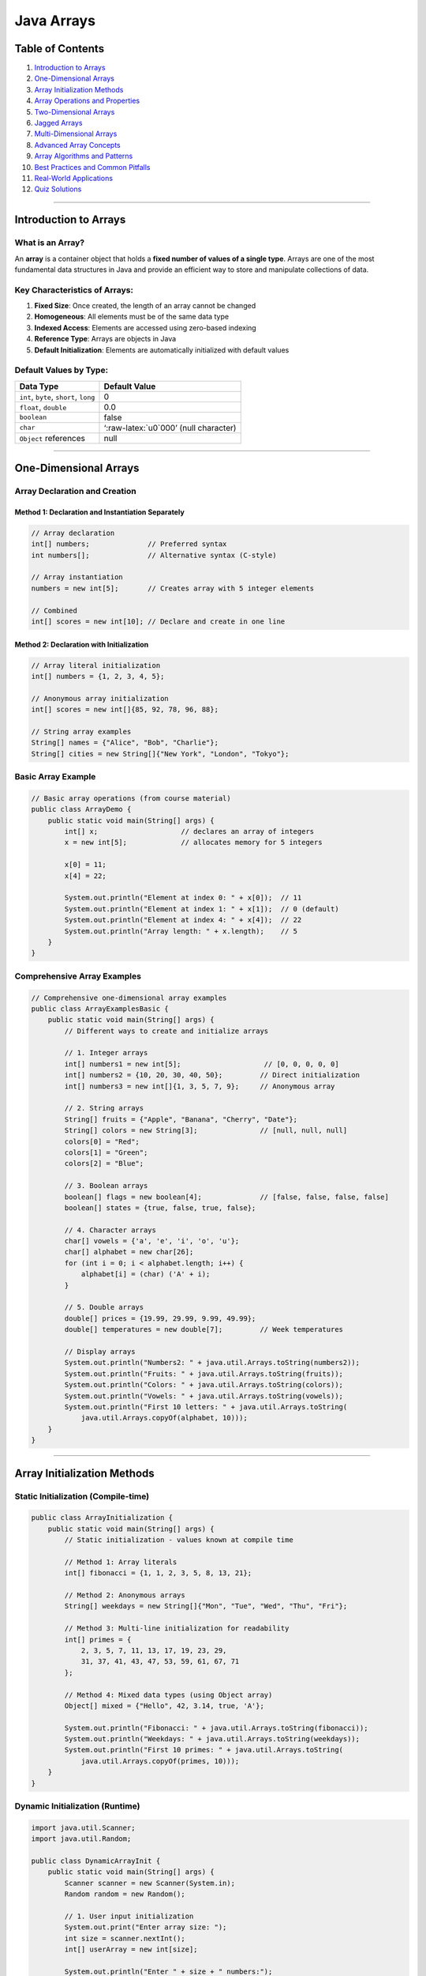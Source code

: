 Java Arrays
===========

Table of Contents
-----------------

1.  `Introduction to Arrays <#introduction-to-arrays>`__
2.  `One-Dimensional Arrays <#one-dimensional-arrays>`__
3.  `Array Initialization Methods <#array-initialization-methods>`__
4.  `Array Operations and
    Properties <#array-operations-and-properties>`__
5.  `Two-Dimensional Arrays <#two-dimensional-arrays>`__
6.  `Jagged Arrays <#jagged-arrays>`__
7.  `Multi-Dimensional Arrays <#multi-dimensional-arrays>`__
8.  `Advanced Array Concepts <#advanced-array-concepts>`__
9.  `Array Algorithms and Patterns <#array-algorithms-and-patterns>`__
10. `Best Practices and Common
    Pitfalls <#best-practices-and-common-pitfalls>`__
11. `Real-World Applications <#real-world-applications>`__
12. `Quiz Solutions <#quiz-solutions>`__

--------------

Introduction to Arrays
----------------------

What is an Array?
~~~~~~~~~~~~~~~~~

An **array** is a container object that holds a **fixed number of values
of a single type**. Arrays are one of the most fundamental data
structures in Java and provide an efficient way to store and manipulate
collections of data.

Key Characteristics of Arrays:
~~~~~~~~~~~~~~~~~~~~~~~~~~~~~~

1. **Fixed Size**: Once created, the length of an array cannot be
   changed
2. **Homogeneous**: All elements must be of the same data type
3. **Indexed Access**: Elements are accessed using zero-based indexing
4. **Reference Type**: Arrays are objects in Java
5. **Default Initialization**: Elements are automatically initialized
   with default values

Default Values by Type:
~~~~~~~~~~~~~~~~~~~~~~~

+----------------------------------+----------------------------------+
| Data Type                        | Default Value                    |
+==================================+==================================+
| ``int``, ``byte``, ``short``,    | 0                                |
| ``long``                         |                                  |
+----------------------------------+----------------------------------+
| ``float``, ``double``            | 0.0                              |
+----------------------------------+----------------------------------+
| ``boolean``                      | false                            |
+----------------------------------+----------------------------------+
| ``char``                         | ‘:raw-latex:`\u0`000’ (null      |
|                                  | character)                       |
+----------------------------------+----------------------------------+
| ``Object`` references            | null                             |
+----------------------------------+----------------------------------+

--------------

One-Dimensional Arrays
----------------------

Array Declaration and Creation
~~~~~~~~~~~~~~~~~~~~~~~~~~~~~~

Method 1: Declaration and Instantiation Separately
^^^^^^^^^^^^^^^^^^^^^^^^^^^^^^^^^^^^^^^^^^^^^^^^^^

.. code:: java

   // Array declaration
   int[] numbers;              // Preferred syntax
   int numbers[];              // Alternative syntax (C-style)

   // Array instantiation
   numbers = new int[5];       // Creates array with 5 integer elements

   // Combined
   int[] scores = new int[10]; // Declare and create in one line

Method 2: Declaration with Initialization
^^^^^^^^^^^^^^^^^^^^^^^^^^^^^^^^^^^^^^^^^

.. code:: java

   // Array literal initialization
   int[] numbers = {1, 2, 3, 4, 5};

   // Anonymous array initialization
   int[] scores = new int[]{85, 92, 78, 96, 88};

   // String array examples
   String[] names = {"Alice", "Bob", "Charlie"};
   String[] cities = new String[]{"New York", "London", "Tokyo"};

Basic Array Example
~~~~~~~~~~~~~~~~~~~

.. code:: java

   // Basic array operations (from course material)
   public class ArrayDemo {
       public static void main(String[] args) {
           int[] x;                    // declares an array of integers
           x = new int[5];             // allocates memory for 5 integers
           
           x[0] = 11;
           x[4] = 22;
           
           System.out.println("Element at index 0: " + x[0]);  // 11
           System.out.println("Element at index 1: " + x[1]);  // 0 (default)
           System.out.println("Element at index 4: " + x[4]);  // 22
           System.out.println("Array length: " + x.length);    // 5
       }
   }

Comprehensive Array Examples
~~~~~~~~~~~~~~~~~~~~~~~~~~~~

.. code:: java

   // Comprehensive one-dimensional array examples
   public class ArrayExamplesBasic {
       public static void main(String[] args) {
           // Different ways to create and initialize arrays
           
           // 1. Integer arrays
           int[] numbers1 = new int[5];                    // [0, 0, 0, 0, 0]
           int[] numbers2 = {10, 20, 30, 40, 50};         // Direct initialization
           int[] numbers3 = new int[]{1, 3, 5, 7, 9};     // Anonymous array
           
           // 2. String arrays
           String[] fruits = {"Apple", "Banana", "Cherry", "Date"};
           String[] colors = new String[3];               // [null, null, null]
           colors[0] = "Red";
           colors[1] = "Green";
           colors[2] = "Blue";
           
           // 3. Boolean arrays
           boolean[] flags = new boolean[4];              // [false, false, false, false]
           boolean[] states = {true, false, true, false};
           
           // 4. Character arrays
           char[] vowels = {'a', 'e', 'i', 'o', 'u'};
           char[] alphabet = new char[26];
           for (int i = 0; i < alphabet.length; i++) {
               alphabet[i] = (char) ('A' + i);
           }
           
           // 5. Double arrays
           double[] prices = {19.99, 29.99, 9.99, 49.99};
           double[] temperatures = new double[7];         // Week temperatures
           
           // Display arrays
           System.out.println("Numbers2: " + java.util.Arrays.toString(numbers2));
           System.out.println("Fruits: " + java.util.Arrays.toString(fruits));
           System.out.println("Colors: " + java.util.Arrays.toString(colors));
           System.out.println("Vowels: " + java.util.Arrays.toString(vowels));
           System.out.println("First 10 letters: " + java.util.Arrays.toString(
               java.util.Arrays.copyOf(alphabet, 10)));
       }
   }

--------------

Array Initialization Methods
----------------------------

Static Initialization (Compile-time)
~~~~~~~~~~~~~~~~~~~~~~~~~~~~~~~~~~~~

.. code:: java

   public class ArrayInitialization {
       public static void main(String[] args) {
           // Static initialization - values known at compile time
           
           // Method 1: Array literals
           int[] fibonacci = {1, 1, 2, 3, 5, 8, 13, 21};
           
           // Method 2: Anonymous arrays
           String[] weekdays = new String[]{"Mon", "Tue", "Wed", "Thu", "Fri"};
           
           // Method 3: Multi-line initialization for readability
           int[] primes = {
               2, 3, 5, 7, 11, 13, 17, 19, 23, 29,
               31, 37, 41, 43, 47, 53, 59, 61, 67, 71
           };
           
           // Method 4: Mixed data types (using Object array)
           Object[] mixed = {"Hello", 42, 3.14, true, 'A'};
           
           System.out.println("Fibonacci: " + java.util.Arrays.toString(fibonacci));
           System.out.println("Weekdays: " + java.util.Arrays.toString(weekdays));
           System.out.println("First 10 primes: " + java.util.Arrays.toString(
               java.util.Arrays.copyOf(primes, 10)));
       }
   }

Dynamic Initialization (Runtime)
~~~~~~~~~~~~~~~~~~~~~~~~~~~~~~~~

.. code:: java

   import java.util.Scanner;
   import java.util.Random;

   public class DynamicArrayInit {
       public static void main(String[] args) {
           Scanner scanner = new Scanner(System.in);
           Random random = new Random();
           
           // 1. User input initialization
           System.out.print("Enter array size: ");
           int size = scanner.nextInt();
           int[] userArray = new int[size];
           
           System.out.println("Enter " + size + " numbers:");
           for (int i = 0; i < userArray.length; i++) {
               System.out.print("Element " + i + ": ");
               userArray[i] = scanner.nextInt();
           }
           
           // 2. Random initialization
           int[] randomArray = new int[10];
           for (int i = 0; i < randomArray.length; i++) {
               randomArray[i] = random.nextInt(100) + 1; // 1-100
           }
           
           // 3. Mathematical sequence initialization
           int[] squares = new int[10];
           for (int i = 0; i < squares.length; i++) {
               squares[i] = (i + 1) * (i + 1); // 1, 4, 9, 16, ...
           }
           
           // 4. Pattern-based initialization
           String[] pattern = new String[5];
           for (int i = 0; i < pattern.length; i++) {
               pattern[i] = "*".repeat(i + 1);
           }
           
           // Display results
           System.out.println("User array: " + java.util.Arrays.toString(userArray));
           System.out.println("Random array: " + java.util.Arrays.toString(randomArray));
           System.out.println("Squares: " + java.util.Arrays.toString(squares));
           System.out.println("Pattern: " + java.util.Arrays.toString(pattern));
           
           scanner.close();
       }
   }

--------------

Array Operations and Properties
-------------------------------

Array Length and Bounds
~~~~~~~~~~~~~~~~~~~~~~~

.. code:: java

   public class ArrayBounds {
       public static void main(String[] args) {
           int[] numbers = {10, 20, 30, 40, 50};
           
           // Array length property (from course material)
           System.out.println("Array length: " + numbers.length);
           
           // Valid array access (0 to length-1)
           System.out.println("First element: " + numbers[0]);           // Index 0
           System.out.println("Last element: " + numbers[numbers.length - 1]); // Index 4
           
           // Array bounds checking
           try {
               System.out.println("Invalid access: " + numbers[5]); // ArrayIndexOutOfBoundsException
           } catch (ArrayIndexOutOfBoundsException e) {
               System.out.println("Error: " + e.getMessage());
           }
           
           // Safe array access
           int index = 10;
           if (index >= 0 && index < numbers.length) {
               System.out.println("Element at index " + index + ": " + numbers[index]);
           } else {
               System.out.println("Index " + index + " is out of bounds");
           }
       }
   }

Array Resizing and Reference Reassignment
~~~~~~~~~~~~~~~~~~~~~~~~~~~~~~~~~~~~~~~~~

.. code:: java

   // Array resizing demonstration (from course material)
   public class ArrayResizing {
       public static void main(String[] args) {
           // Original array
           int[] x = new int[5];
           for (int i = 0; i < x.length; i++) {
               x[i] = i * 10;
           }
           System.out.println("Original array: " + java.util.Arrays.toString(x));
           
           // Can't resize array, but can reassign reference (from course material)
           x = new int[10];  // New array, old one eligible for garbage collection
           
           // Initialize new array
           for (int i = 0; i < x.length; i++) {
               x[i] = i * 5;
           }
           System.out.println("New array: " + java.util.Arrays.toString(x));
           
           // Manual "resizing" by copying elements
           int[] originalArray = {1, 2, 3, 4, 5};
           int[] largerArray = new int[10];
           
           // Copy elements from original to larger array
           for (int i = 0; i < originalArray.length; i++) {
               largerArray[i] = originalArray[i];
           }
           
           System.out.println("Original: " + java.util.Arrays.toString(originalArray));
           System.out.println("Resized: " + java.util.Arrays.toString(largerArray));
           
           // Using System.arraycopy() for better performance
           int[] source = {10, 20, 30, 40, 50};
           int[] destination = new int[8];
           System.arraycopy(source, 0, destination, 0, source.length);
           
           System.out.println("System.arraycopy result: " + java.util.Arrays.toString(destination));
           
           // Using Arrays.copyOf() method
           int[] copied = java.util.Arrays.copyOf(source, 8);
           System.out.println("Arrays.copyOf result: " + java.util.Arrays.toString(copied));
       }
   }

Array Traversal Methods
~~~~~~~~~~~~~~~~~~~~~~~

.. code:: java

   // Different ways to traverse arrays
   public class ArrayTraversal {
       public static void main(String[] args) {
           int[] numbers = {15, 23, 8, 42, 7, 19, 34};
           
           System.out.println("=== Array Traversal Methods ===");
           
           // 1. Traditional for loop
           System.out.println("1. Traditional for loop:");
           for (int i = 0; i < numbers.length; i++) {
               System.out.print(numbers[i] + " ");
           }
           System.out.println();
           
           // 2. Enhanced for loop (for-each)
           System.out.println("2. Enhanced for loop:");
           for (int number : numbers) {
               System.out.print(number + " ");
           }
           System.out.println();
           
           // 3. While loop
           System.out.println("3. While loop:");
           int i = 0;
           while (i < numbers.length) {
               System.out.print(numbers[i] + " ");
               i++;
           }
           System.out.println();
           
           // 4. Reverse traversal
           System.out.println("4. Reverse traversal:");
           for (int j = numbers.length - 1; j >= 0; j--) {
               System.out.print(numbers[j] + " ");
           }
           System.out.println();
           
           // 5. Traversal with index and value
           System.out.println("5. Index and value:");
           for (int k = 0; k < numbers.length; k++) {
               System.out.println("Index " + k + ": " + numbers[k]);
           }
       }
   }

--------------

Two-Dimensional Arrays
----------------------

Basic Two-Dimensional Arrays
~~~~~~~~~~~~~~~~~~~~~~~~~~~~

.. code:: java

   // Two-dimensional arrays (from course material)
   public class TwoDimensionalArrays {
       public static void main(String[] args) {
           // Different ways to create 2D arrays
           
           // 1. Standard rectangular array
           int[][] matrix1 = new int[3][3];
           
           // 2. Array literal initialization (from course material)
           int[][] matrix2 = { {1,2,3}, {4,5,6}, {7,8,9} };
           
           // 3. Anonymous array initialization (from course material)
           int[][] matrix3 = new int[][] { {1,2,3}, {4,5,6}, {7,8,9} };
           
           // Fill matrix1 with values
           int value = 1;
           for (int i = 0; i < matrix1.length; i++) {
               for (int j = 0; j < matrix1[i].length; j++) {
                   matrix1[i][j] = value++;
               }
           }
           
           // Display matrices
           System.out.println("Matrix 1 (3x3):");
           displayMatrix(matrix1);
           
           System.out.println("\nMatrix 2 (initialized with values):");
           displayMatrix(matrix2);
           
           System.out.println("\nMatrix 3 (anonymous array):");
           displayMatrix(matrix3);
       }
       
       // Helper method to display 2D array
       public static void displayMatrix(int[][] matrix) {
           for (int i = 0; i < matrix.length; i++) {
               for (int j = 0; j < matrix[i].length; j++) {
                   System.out.print(matrix[i][j] + " ");
               }
               System.out.println();
           }
       }
   }

Advanced Two-Dimensional Array Operations
~~~~~~~~~~~~~~~~~~~~~~~~~~~~~~~~~~~~~~~~~

.. code:: java

   // Advanced 2D array operations
   public class Advanced2DArrays {
       public static void main(String[] args) {
           // Create and populate a 2D array
           int[][] matrix = {
               {1, 2, 3, 4},
               {5, 6, 7, 8},
               {9, 10, 11, 12}
           };
           
           System.out.println("Original Matrix:");
           displayMatrix(matrix);
           
           // Matrix operations
           System.out.println("\n=== Matrix Analysis ===");
           
           // 1. Sum of all elements
           int totalSum = 0;
           for (int[] row : matrix) {
               for (int element : row) {
                   totalSum += element;
               }
           }
           System.out.println("Sum of all elements: " + totalSum);
           
           // 2. Row sums
           System.out.println("Row sums:");
           for (int i = 0; i < matrix.length; i++) {
               int rowSum = 0;
               for (int j = 0; j < matrix[i].length; j++) {
                   rowSum += matrix[i][j];
               }
               System.out.println("Row " + i + ": " + rowSum);
           }
           
           // 3. Column sums
           System.out.println("Column sums:");
           for (int j = 0; j < matrix[0].length; j++) {
               int colSum = 0;
               for (int i = 0; i < matrix.length; i++) {
                   colSum += matrix[i][j];
               }
               System.out.println("Column " + j + ": " + colSum);
           }
           
           // 4. Find maximum element
           int max = matrix[0][0];
           int maxRow = 0, maxCol = 0;
           for (int i = 0; i < matrix.length; i++) {
               for (int j = 0; j < matrix[i].length; j++) {
                   if (matrix[i][j] > max) {
                       max = matrix[i][j];
                       maxRow = i;
                       maxCol = j;
                   }
               }
           }
           System.out.println("Maximum element: " + max + " at position (" + maxRow + ", " + maxCol + ")");
           
           // 5. Transpose matrix
           int[][] transpose = new int[matrix[0].length][matrix.length];
           for (int i = 0; i < matrix.length; i++) {
               for (int j = 0; j < matrix[i].length; j++) {
                   transpose[j][i] = matrix[i][j];
               }
           }
           System.out.println("\nTranspose Matrix:");
           displayMatrix(transpose);
       }
       
       public static void displayMatrix(int[][] matrix) {
           for (int[] row : matrix) {
               for (int element : row) {
                   System.out.printf("%3d ", element);
               }
               System.out.println();
           }
       }
   }

--------------

Jagged Arrays
-------------

Understanding Jagged Arrays
~~~~~~~~~~~~~~~~~~~~~~~~~~~

.. code:: java

   // Jagged arrays (from course material)
   public class JaggedArrays {
       public static void main(String[] args) {
           // Example from course material
           int[][] x = new int[3][];   // initialize number of rows only
           x[0] = new int[3];          // define number of columns in each row
           x[1] = new int[2];
           x[2] = new int[5];
           
           // Fill with values (from course material)
           for (int i = 0; i < x.length; i++) {
               for (int j = 0; j < x[i].length; j++) {
                   x[i][j] = i;
               }
           }
           
           // Display jagged array
           System.out.println("Jagged Array (from course):");
           for (int i = 0; i < x.length; i++) {
               for (int j = 0; j < x[i].length; j++) {
                   System.out.print(x[i][j]);
               }
               System.out.println();
           }
           
           // Alternative initialization methods (from course material)
           System.out.println("\nAlternative Jagged Array Initialization:");
           
           // Example 2 from course material
           int[][] y = new int[3][];
           y[0] = new int[]{0, 1, 2, 3};
           y[1] = new int[]{0, 1, 2};
           y[2] = new int[]{0, 1, 2, 3, 4};
           
           displayJaggedArray(y);
       }
       
       public static void displayJaggedArray(int[][] array) {
           for (int i = 0; i < array.length; i++) {
               System.out.print("Row " + i + ": ");
               for (int j = 0; j < array[i].length; j++) {
                   System.out.print(array[i][j] + " ");
               }
               System.out.println();
           }
       }
   }

Advanced Jagged Array Applications
~~~~~~~~~~~~~~~~~~~~~~~~~~~~~~~~~~

.. code:: java

   // Real-world jagged array applications
   public class JaggedArrayApplications {
       public static void main(String[] args) {
           // 1. Student grades - different number of subjects per student
           String[] studentNames = {"Alice", "Bob", "Charlie", "Diana"};
           int[][] grades = {
               {85, 92, 78, 88, 95},           // Alice: 5 subjects
               {76, 81, 85},                   // Bob: 3 subjects
               {95, 98, 94, 96, 97, 89, 93},  // Charlie: 7 subjects
               {88, 82, 90, 87}               // Diana: 4 subjects
           };
           
           System.out.println("=== Student Grade Analysis ===");
           for (int i = 0; i < studentNames.length; i++) {
               System.out.print(studentNames[i] + "'s grades: ");
               int sum = 0;
               for (int grade : grades[i]) {
                   System.out.print(grade + " ");
                   sum += grade;
               }
               double average = (double) sum / grades[i].length;
               System.out.printf("| Average: %.2f\n", average);
           }
           
           // 2. Monthly sales data - different number of days per month
           String[] months = {"Jan", "Feb", "Mar", "Apr"};
           double[][] sales = {
               {1500.50, 2300.75, 1800.25, 2100.00},  // Jan: 4 weeks
               {1750.25, 2250.50, 1950.75},           // Feb: 3 weeks
               {2100.00, 2400.25, 1850.50, 2300.75, 2050.25}, // Mar: 5 weeks
               {1900.50, 2150.25}                     // Apr: 2 weeks (partial)
           };
           
           System.out.println("\n=== Monthly Sales Analysis ===");
           for (int i = 0; i < months.length; i++) {
               System.out.print(months[i] + " sales: ");
               double monthlyTotal = 0;
               for (double sale : sales[i]) {
                   System.out.printf("$%.2f ", sale);
                   monthlyTotal += sale;
               }
               System.out.printf("| Total: $%.2f\n", monthlyTotal);
           }
           
           // 3. Pascal's Triangle using jagged arrays
           System.out.println("\n=== Pascal's Triangle ===");
           int rows = 6;
           int[][] pascal = new int[rows][];
           
           for (int i = 0; i < rows; i++) {
               pascal[i] = new int[i + 1];
               pascal[i][0] = 1; // First element is always 1
               pascal[i][i] = 1; // Last element is always 1
               
               for (int j = 1; j < i; j++) {
                   pascal[i][j] = pascal[i-1][j-1] + pascal[i-1][j];
               }
           }
           
           // Display Pascal's triangle
           for (int i = 0; i < rows; i++) {
               // Add spaces for formatting
               for (int k = 0; k < rows - i - 1; k++) {
                   System.out.print(" ");
               }
               for (int j = 0; j < pascal[i].length; j++) {
                   System.out.print(pascal[i][j] + " ");
               }
               System.out.println();
           }
       }
   }

--------------

Multi-Dimensional Arrays
------------------------

Three-Dimensional Arrays and Beyond
~~~~~~~~~~~~~~~~~~~~~~~~~~~~~~~~~~~

.. code:: java

   // Multi-dimensional arrays
   public class MultiDimensionalArrays {
       public static void main(String[] args) {
           // 3D Array: [depth][rows][columns]
           // Think of it as a cube or multiple 2D arrays stacked
           
           // Example: RGB color values for a 3x3 image (R, G, B channels)
           int[][][] image = new int[3][3][3]; // 3x3 pixels, 3 color channels
           
           // Initialize with sample color values
           for (int row = 0; row < 3; row++) {
               for (int col = 0; col < 3; col++) {
                   image[row][col][0] = (row + col) * 50;     // Red channel
                   image[row][col][1] = (row * col) * 30;     // Green channel
                   image[row][col][2] = (row + col * 2) * 20; // Blue channel
               }
           }
           
           System.out.println("=== 3D Array: RGB Image Data ===");
           for (int row = 0; row < 3; row++) {
               for (int col = 0; col < 3; col++) {
                   System.out.printf("Pixel[%d][%d]: R=%d, G=%d, B=%d\n", 
                       row, col, image[row][col][0], image[row][col][1], image[row][col][2]);
               }
           }
           
           // Another example: 3D coordinate system
           double[][][] coordinates = {
               {{1.0, 2.0, 3.0}, {4.0, 5.0, 6.0}},   // Layer 0
               {{7.0, 8.0, 9.0}, {10.0, 11.0, 12.0}} // Layer 1
           };
           
           System.out.println("\n=== 3D Coordinates ===");
           for (int layer = 0; layer < coordinates.length; layer++) {
               System.out.println("Layer " + layer + ":");
               for (int row = 0; row < coordinates[layer].length; row++) {
                   for (int col = 0; col < coordinates[layer][row].length; col++) {
                       System.out.printf("  [%d][%d][%d] = %.1f\n", 
                           layer, row, col, coordinates[layer][row][col]);
                   }
               }
           }
           
           // 4D Array example: Time-series data with multiple metrics
           // [time_period][location][metric_type][value]
           int[][][][] timeSeries = new int[2][3][2][1]; // 2 periods, 3 locations, 2 metrics
           
           // Fill with sample data
           for (int time = 0; time < 2; time++) {
               for (int location = 0; location < 3; location++) {
                   for (int metric = 0; metric < 2; metric++) {
                       timeSeries[time][location][metric][0] = 
                           (time + 1) * (location + 1) * (metric + 1) * 10;
                   }
               }
           }
           
           System.out.println("\n=== 4D Array: Time Series Data ===");
           String[] locations = {"NYC", "LA", "Chicago"};
           String[] metrics = {"Temperature", "Humidity"};
           
           for (int time = 0; time < 2; time++) {
               System.out.println("Time Period " + (time + 1) + ":");
               for (int location = 0; location < 3; location++) {
                   for (int metric = 0; metric < 2; metric++) {
                       System.out.printf("  %s - %s: %d\n", 
                           locations[location], metrics[metric], 
                           timeSeries[time][location][metric][0]);
                   }
               }
           }
       }
   }

--------------

Advanced Array Concepts
-----------------------

Array Copying Techniques
~~~~~~~~~~~~~~~~~~~~~~~~

.. code:: java

   import java.util.Arrays;

   public class ArrayCopying {
       public static void main(String[] args) {
           int[] original = {1, 2, 3, 4, 5, 6, 7, 8, 9, 10};
           
           System.out.println("Original array: " + Arrays.toString(original));
           
           // 1. Manual copying with loop
           int[] copy1 = new int[original.length];
           for (int i = 0; i < original.length; i++) {
               copy1[i] = original[i];
           }
           System.out.println("Manual copy: " + Arrays.toString(copy1));
           
           // 2. System.arraycopy() - most efficient
           int[] copy2 = new int[original.length];
           System.arraycopy(original, 0, copy2, 0, original.length);
           System.out.println("System.arraycopy: " + Arrays.toString(copy2));
           
           // 3. Arrays.copyOf() - creates new array
           int[] copy3 = Arrays.copyOf(original, original.length);
           System.out.println("Arrays.copyOf: " + Arrays.toString(copy3));
           
           // 4. Arrays.copyOfRange() - copy portion
           int[] copy4 = Arrays.copyOfRange(original, 2, 8); // indices 2-7
           System.out.println("Arrays.copyOfRange(2,8): " + Arrays.toString(copy4));
           
           // 5. Clone method
           int[] copy5 = original.clone();
           System.out.println("Clone method: " + Arrays.toString(copy5));
           
           // Demonstrate shallow vs deep copy with 2D arrays
           int[][] matrix2D = {{1, 2, 3}, {4, 5, 6}, {7, 8, 9}};
           
           // Shallow copy - only copies references
           int[][] shallowCopy = matrix2D.clone();
           shallowCopy[0][0] = 999; // This modifies the original too!
           
           System.out.println("\n=== Shallow vs Deep Copy Demo ===");
           System.out.println("Original after shallow copy modification:");
           for (int[] row : matrix2D) {
               System.out.println(Arrays.toString(row));
           }
           
           // Deep copy - copies all elements
           int[][] deepCopy = new int[matrix2D.length][];
           for (int i = 0; i < matrix2D.length; i++) {
               deepCopy[i] = matrix2D[i].clone(); // Clone each row
           }
           deepCopy[0][1] = 888; // This doesn't affect the original
           
           System.out.println("Original after deep copy modification:");
           for (int[] row : matrix2D) {
               System.out.println(Arrays.toString(row));
           }
           System.out.println("Deep copy:");
           for (int[] row : deepCopy) {
               System.out.println(Arrays.toString(row));
           }
       }
   }

Array Utility Methods
~~~~~~~~~~~~~~~~~~~~~

.. code:: java

   import java.util.Arrays;
   import java.util.Collections;

   public class ArrayUtilities {
       public static void main(String[] args) {
           // Sample arrays for demonstration
           int[] numbers = {64, 34, 25, 12, 22, 11, 90, 88, 76, 50, 42};
           String[] names = {"Alice", "Charlie", "Bob", "Diana", "Eve"};
           
           System.out.println("Original numbers: " + Arrays.toString(numbers));
           System.out.println("Original names: " + Arrays.toString(names));
           
           // 1. Sorting arrays
           int[] sortedNumbers = numbers.clone();
           Arrays.sort(sortedNumbers);
           System.out.println("Sorted numbers: " + Arrays.toString(sortedNumbers));
           
           String[] sortedNames = names.clone();
           Arrays.sort(sortedNames);
           System.out.println("Sorted names: " + Arrays.toString(sortedNames));
           
           // 2. Binary search (array must be sorted first)
           int searchValue = 42;
           int index = Arrays.binarySearch(sortedNumbers, searchValue);
           System.out.println("Index of " + searchValue + ": " + index);
           
           String searchName = "Charlie";
           int nameIndex = Arrays.binarySearch(sortedNames, searchName);
           System.out.println("Index of " + searchName + ": " + nameIndex);
           
           // 3. Filling arrays
           int[] filled = new int[10];
           Arrays.fill(filled, 7);
           System.out.println("Filled array: " + Arrays.toString(filled));
           
           // 4. Comparing arrays
           int[] array1 = {1, 2, 3, 4, 5};
           int[] array2 = {1, 2, 3, 4, 5};
           int[] array3 = {1, 2, 3, 4, 6};
           
           System.out.println("array1 equals array2: " + Arrays.equals(array1, array2));
           System.out.println("array1 equals array3: " + Arrays.equals(array1, array3));
           
           // 5. Converting arrays to lists and back
           Integer[] boxedNumbers = {1, 2, 3, 4, 5};
           java.util.List<Integer> numberList = Arrays.asList(boxedNumbers);
           System.out.println("Array to List: " + numberList);
           
           // Reverse using Collections
           Collections.reverse(numberList);
           System.out.println("Reversed list: " + numberList);
           
           // 6. Multi-dimensional array operations
           int[][] matrix = {{1, 2, 3}, {4, 5, 6}, {7, 8, 9}};
           System.out.println("2D array toString: " + Arrays.deepToString(matrix));
           
           int[][] matrixCopy = new int[matrix.length][];
           for (int i = 0; i < matrix.length; i++) {
               matrixCopy[i] = Arrays.copyOf(matrix[i], matrix[i].length);
           }
           System.out.println("Deep copy equals: " + Arrays.deepEquals(matrix, matrixCopy));
       }
   }

--------------

Array Algorithms and Patterns
-----------------------------

Searching Algorithms
~~~~~~~~~~~~~~~~~~~~

.. code:: java

   public class ArraySearching {
       public static void main(String[] args) {
           int[] numbers = {64, 34, 25, 12, 22, 11, 90, 88, 76, 50, 42};
           int target = 22;
           
           System.out.println("Array: " + java.util.Arrays.toString(numbers));
           System.out.println("Searching for: " + target);
           
           // 1. Linear Search
           int linearResult = linearSearch(numbers, target);
           System.out.println("Linear search result: " + linearResult);
           
           // 2. Binary Search (requires sorted array)
           java.util.Arrays.sort(numbers);
           System.out.println("Sorted array: " + java.util.Arrays.toString(numbers));
           int binaryResult = binarySearch(numbers, target);
           System.out.println("Binary search result: " + binaryResult);
           
           // 3. Find all occurrences
           int[] numbersWithDuplicates = {1, 3, 5, 3, 7, 3, 9, 3};
           java.util.List<Integer> indices = findAllOccurrences(numbersWithDuplicates, 3);
           System.out.println("All occurrences of 3: " + indices);
           
           // 4. Find min and max
           int[] minMax = findMinMax(numbers);
           System.out.println("Min: " + minMax[0] + ", Max: " + minMax[1]);
       }
       
       // Linear search implementation
       public static int linearSearch(int[] array, int target) {
           for (int i = 0; i < array.length; i++) {
               if (array[i] == target) {
                   return i;
               }
           }
           return -1; // Not found
       }
       
       // Binary search implementation
       public static int binarySearch(int[] array, int target) {
           int left = 0;
           int right = array.length - 1;
           
           while (left <= right) {
               int mid = left + (right - left) / 2;
               
               if (array[mid] == target) {
                   return mid;
               } else if (array[mid] < target) {
                   left = mid + 1;
               } else {
                   right = mid - 1;
               }
           }
           return -1; // Not found
       }
       
       // Find all occurrences of a value
       public static java.util.List<Integer> findAllOccurrences(int[] array, int target) {
           java.util.List<Integer> indices = new java.util.ArrayList<>();
           for (int i = 0; i < array.length; i++) {
               if (array[i] == target) {
                   indices.add(i);
               }
           }
           return indices;
       }
       
       // Find minimum and maximum values
       public static int[] findMinMax(int[] array) {
           if (array.length == 0) return new int[]{0, 0};
           
           int min = array[0];
           int max = array[0];
           
           for (int i = 1; i < array.length; i++) {
               if (array[i] < min) min = array[i];
               if (array[i] > max) max = array[i];
           }
           
           return new int[]{min, max};
       }
   }

Sorting Algorithms
~~~~~~~~~~~~~~~~~~

.. code:: java

   public class ArraySorting {
       public static void main(String[] args) {
           int[] original = {64, 34, 25, 12, 22, 11, 90, 88, 76, 50, 42};
           
           System.out.println("Original: " + java.util.Arrays.toString(original));
           
           // Test different sorting algorithms
           testBubbleSort(original.clone());
           testSelectionSort(original.clone());
           testInsertionSort(original.clone());
           testQuickSort(original.clone());
       }
       
       public static void testBubbleSort(int[] array) {
           bubbleSort(array);
           System.out.println("Bubble Sort: " + java.util.Arrays.toString(array));
       }
       
       public static void testSelectionSort(int[] array) {
           selectionSort(array);
           System.out.println("Selection Sort: " + java.util.Arrays.toString(array));
       }
       
       public static void testInsertionSort(int[] array) {
           insertionSort(array);
           System.out.println("Insertion Sort: " + java.util.Arrays.toString(array));
       }
       
       public static void testQuickSort(int[] array) {
           quickSort(array, 0, array.length - 1);
           System.out.println("Quick Sort: " + java.util.Arrays.toString(array));
       }
       
       // Bubble Sort - O(n²)
       public static void bubbleSort(int[] array) {
           int n = array.length;
           for (int i = 0; i < n - 1; i++) {
               boolean swapped = false;
               for (int j = 0; j < n - i - 1; j++) {
                   if (array[j] > array[j + 1]) {
                       // Swap elements
                       int temp = array[j];
                       array[j] = array[j + 1];
                       array[j + 1] = temp;
                       swapped = true;
                   }
               }
               if (!swapped) break; // Array is already sorted
           }
       }
       
       // Selection Sort - O(n²)
       public static void selectionSort(int[] array) {
           int n = array.length;
           for (int i = 0; i < n - 1; i++) {
               int minIndex = i;
               for (int j = i + 1; j < n; j++) {
                   if (array[j] < array[minIndex]) {
                       minIndex = j;
                   }
               }
               // Swap minimum element with first element
               int temp = array[minIndex];
               array[minIndex] = array[i];
               array[i] = temp;
           }
       }
       
       // Insertion Sort - O(n²) but efficient for small arrays
       public static void insertionSort(int[] array) {
           int n = array.length;
           for (int i = 1; i < n; i++) {
               int key = array[i];
               int j = i - 1;
               
               // Move elements greater than key one position ahead
               while (j >= 0 && array[j] > key) {
                   array[j + 1] = array[j];
                   j = j - 1;
               }
               array[j + 1] = key;
           }
       }
       
       // Quick Sort - O(n log n) average case
       public static void quickSort(int[] array, int low, int high) {
           if (low < high) {
               int pivotIndex = partition(array, low, high);
               quickSort(array, low, pivotIndex - 1);
               quickSort(array, pivotIndex + 1, high);
           }
       }
       
       private static int partition(int[] array, int low, int high) {
           int pivot = array[high];
           int i = (low - 1);
           
           for (int j = low; j < high; j++) {
               if (array[j] <= pivot) {
                   i++;
                   int temp = array[i];
                   array[i] = array[j];
                   array[j] = temp;
               }
           }
           
           int temp = array[i + 1];
           array[i + 1] = array[high];
           array[high] = temp;
           
           return i + 1;
       }
   }

Array Manipulation Patterns
~~~~~~~~~~~~~~~~~~~~~~~~~~~

.. code:: java

   public class ArrayPatterns {
       public static void main(String[] args) {
           // 1. Array rotation
           int[] array1 = {1, 2, 3, 4, 5, 6, 7};
           System.out.println("Original: " + java.util.Arrays.toString(array1));
           
           rotateLeft(array1, 3);
           System.out.println("Rotated left by 3: " + java.util.Arrays.toString(array1));
           
           // 2. Array reversal
           int[] array2 = {1, 2, 3, 4, 5, 6, 7, 8};
           System.out.println("Before reverse: " + java.util.Arrays.toString(array2));
           reverse(array2);
           System.out.println("After reverse: " + java.util.Arrays.toString(array2));
           
           // 3. Remove duplicates from sorted array
           int[] sortedWithDuplicates = {1, 1, 2, 2, 2, 3, 4, 4, 5, 5, 5, 5};
           int newLength = removeDuplicates(sortedWithDuplicates);
           System.out.println("Array after removing duplicates: " + 
               java.util.Arrays.toString(java.util.Arrays.copyOf(sortedWithDuplicates, newLength)));
           
           // 4. Merge two sorted arrays
           int[] arr1 = {1, 3, 5, 7, 9};
           int[] arr2 = {2, 4, 6, 8, 10, 12};
           int[] merged = mergeSortedArrays(arr1, arr2);
           System.out.println("Merged arrays: " + java.util.Arrays.toString(merged));
           
           // 5. Find subarray with maximum sum (Kadane's algorithm)
           int[] arrayWithNegatives = {-2, 1, -3, 4, -1, 2, 1, -5, 4};
           int maxSum = maxSubarraySum(arrayWithNegatives);
           System.out.println("Maximum subarray sum: " + maxSum);
       }
       
       // Rotate array to the left by k positions
       public static void rotateLeft(int[] array, int k) {
           int n = array.length;
           k = k % n; // Handle k > n
           
           // Create temporary array for first k elements
           int[] temp = new int[k];
           for (int i = 0; i < k; i++) {
               temp[i] = array[i];
           }
           
           // Shift remaining elements to the left
           for (int i = k; i < n; i++) {
               array[i - k] = array[i];
           }
           
           // Put back the first k elements at the end
           for (int i = 0; i < k; i++) {
               array[n - k + i] = temp[i];
           }
       }
       
       // Reverse array in place
       public static void reverse(int[] array) {
           int left = 0;
           int right = array.length - 1;
           
           while (left < right) {
               int temp = array[left];
               array[left] = array[right];
               array[right] = temp;
               left++;
               right--;
           }
       }
       
       // Remove duplicates from sorted array
       public static int removeDuplicates(int[] array) {
           if (array.length == 0) return 0;
           
           int writeIndex = 1;
           for (int readIndex = 1; readIndex < array.length; readIndex++) {
               if (array[readIndex] != array[readIndex - 1]) {
                   array[writeIndex] = array[readIndex];
                   writeIndex++;
               }
           }
           return writeIndex;
       }
       
       // Merge two sorted arrays
       public static int[] mergeSortedArrays(int[] arr1, int[] arr2) {
           int[] merged = new int[arr1.length + arr2.length];
           int i = 0, j = 0, k = 0;
           
           while (i < arr1.length && j < arr2.length) {
               if (arr1[i] <= arr2[j]) {
                   merged[k++] = arr1[i++];
               } else {
                   merged[k++] = arr2[j++];
               }
           }
           
           // Copy remaining elements
           while (i < arr1.length) {
               merged[k++] = arr1[i++];
           }
           while (j < arr2.length) {
               merged[k++] = arr2[j++];
           }
           
           return merged;
       }
       
       // Maximum subarray sum (Kadane's algorithm)
       public static int maxSubarraySum(int[] array) {
           int maxSoFar = array[0];
           int maxEndingHere = array[0];
           
           for (int i = 1; i < array.length; i++) {
               maxEndingHere = Math.max(array[i], maxEndingHere + array[i]);
               maxSoFar = Math.max(maxSoFar, maxEndingHere);
           }
           
           return maxSoFar;
       }
   }

--------------

Best Practices and Common Pitfalls
----------------------------------

Best Practices
~~~~~~~~~~~~~~

.. code:: java

   public class ArrayBestPractices {
       public static void main(String[] args) {
           // 1. Always check array bounds
           demonstrateBoundsChecking();
           
           // 2. Use enhanced for loops when possible
           demonstrateEnhancedForLoops();
           
           // 3. Prefer Arrays utility methods
           demonstrateArraysUtility();
           
           // 4. Handle null arrays gracefully
           demonstrateNullHandling();
           
           // 5. Use appropriate data types
           demonstrateDataTypeSelection();
       }
       
       public static void demonstrateBoundsChecking() {
           System.out.println("=== Bounds Checking ===");
           int[] array = {1, 2, 3, 4, 5};
           int index = 10;
           
           // Bad: No bounds checking
           // System.out.println(array[index]); // ArrayIndexOutOfBoundsException
           
           // Good: Always check bounds
           if (index >= 0 && index < array.length) {
               System.out.println("Element at index " + index + ": " + array[index]);
           } else {
               System.out.println("Index " + index + " is out of bounds for array of length " + array.length);
           }
       }
       
       public static void demonstrateEnhancedForLoops() {
           System.out.println("\n=== Enhanced For Loops ===");
           String[] names = {"Alice", "Bob", "Charlie"};
           
           // Good: Use enhanced for loop when you don't need index
           System.out.println("Names:");
           for (String name : names) {
               System.out.println("- " + name);
           }
           
           // Use traditional for loop when you need index
           System.out.println("Names with indices:");
           for (int i = 0; i < names.length; i++) {
               System.out.println(i + ": " + names[i]);
           }
       }
       
       public static void demonstrateArraysUtility() {
           System.out.println("\n=== Arrays Utility Methods ===");
           int[] numbers = {3, 1, 4, 1, 5, 9, 2, 6, 5, 3};
           
           // Use Arrays.toString() for debugging
           System.out.println("Original: " + java.util.Arrays.toString(numbers));
           
           // Use Arrays.sort() instead of implementing your own
           int[] sorted = numbers.clone();
           java.util.Arrays.sort(sorted);
           System.out.println("Sorted: " + java.util.Arrays.toString(sorted));
           
           // Use Arrays.binarySearch() for sorted arrays
           int index = java.util.Arrays.binarySearch(sorted, 5);
           System.out.println("Index of 5 in sorted array: " + index);
       }
       
       public static void demonstrateNullHandling() {
           System.out.println("\n=== Null Handling ===");
           
           // Always check for null before operations
           int[] nullArray = null;
           
           if (nullArray != null && nullArray.length > 0) {
               System.out.println("Array length: " + nullArray.length);
           } else {
               System.out.println("Array is null or empty");
           }
           
           // Safe array processing method
           printArraySafely(new int[]{1, 2, 3});
           printArraySafely(null);
           printArraySafely(new int[0]);
       }
       
       public static void printArraySafely(int[] array) {
           if (array == null) {
               System.out.println("Array is null");
           } else if (array.length == 0) {
               System.out.println("Array is empty");
           } else {
               System.out.println("Array: " + java.util.Arrays.toString(array));
           }
       }
       
       public static void demonstrateDataTypeSelection() {
           System.out.println("\n=== Data Type Selection ===");
           
           // Choose appropriate primitive types for efficiency
           byte[] smallNumbers = {1, 2, 3, 4, 5}; // For values -128 to 127
           int[] normalNumbers = {1000, 2000, 3000}; // For typical integers
           long[] largeNumbers = {1000000000L, 2000000000L}; // For large values
           
           // Use object arrays only when necessary
           Integer[] objectNumbers = {1, 2, 3, null, 5}; // When null values needed
           
           System.out.println("Memory usage comparison:");
           System.out.println("byte array (5 elements): ~5 bytes + overhead");
           System.out.println("int array (5 elements): ~20 bytes + overhead");
           System.out.println("Integer array (5 elements): ~20 bytes + object overhead per element");
       }
   }

Common Pitfalls and How to Avoid Them
~~~~~~~~~~~~~~~~~~~~~~~~~~~~~~~~~~~~~

.. code:: java

   public class ArrayPitfalls {
       public static void main(String[] args) {
           // 1. ArrayIndexOutOfBoundsException
           demonstrateIndexOutOfBounds();
           
           // 2. Null pointer exceptions
           demonstrateNullPointerIssues();
           
           // 3. Shallow vs deep copy problems
           demonstrateCopyIssues();
           
           // 4. Modifying array while iterating
           demonstrateModificationIssues();
           
           // 5. Off-by-one errors
           demonstrateOffByOneErrors();
       }
       
       public static void demonstrateIndexOutOfBounds() {
           System.out.println("=== Index Out of Bounds Issues ===");
           int[] array = {1, 2, 3, 4, 5};
           
           // Common mistake: using <= instead of <
           try {
               for (int i = 0; i <= array.length; i++) { // BUG: should be i < array.length
                   System.out.println(array[i]);
               }
           } catch (ArrayIndexOutOfBoundsException e) {
               System.out.println("Caught exception: " + e.getMessage());
           }
           
           // Correct approach
           System.out.println("Correct iteration:");
           for (int i = 0; i < array.length; i++) {
               System.out.print(array[i] + " ");
           }
           System.out.println();
       }
       
       public static void demonstrateNullPointerIssues() {
           System.out.println("\n=== Null Pointer Issues ===");
           
           // Jagged array with null rows
           int[][] jaggedArray = new int[3][];
           jaggedArray[0] = new int[]{1, 2, 3};
           // jaggedArray[1] is still null
           jaggedArray[2] = new int[]{7, 8, 9};
           
           // Dangerous: Not checking for null
           try {
               for (int i = 0; i < jaggedArray.length; i++) {
                   System.out.println("Row " + i + " length: " + jaggedArray[i].length); // NPE on row 1
               }
           } catch (NullPointerException e) {
               System.out.println("Caught NPE: Row 1 is null");
           }
           
           // Safe approach
           System.out.println("Safe iteration:");
           for (int i = 0; i < jaggedArray.length; i++) {
               if (jaggedArray[i] != null) {
                   System.out.println("Row " + i + " length: " + jaggedArray[i].length);
               } else {
                   System.out.println("Row " + i + " is null");
               }
           }
       }
       
       public static void demonstrateCopyIssues() {
           System.out.println("\n=== Copy Issues ===");
           
           // Shallow copy problem with 2D arrays
           int[][] original = {{1, 2, 3}, {4, 5, 6}};
           
           // Shallow copy - dangerous!
           int[][] shallowCopy = original.clone();
           shallowCopy[0][0] = 999; // Modifies original too!
           
           System.out.println("Original after shallow copy modification:");
           System.out.println(java.util.Arrays.deepToString(original));
           
           // Proper deep copy
           int[][] original2 = {{1, 2, 3}, {4, 5, 6}};
           int[][] deepCopy = new int[original2.length][];
           for (int i = 0; i < original2.length; i++) {
               deepCopy[i] = original2[i].clone();
           }
           deepCopy[0][0] = 777; // Safe - doesn't affect original
           
           System.out.println("Original2 after deep copy modification:");
           System.out.println(java.util.Arrays.deepToString(original2));
       }
       
       public static void demonstrateModificationIssues() {
           System.out.println("\n=== Modification During Iteration ===");
           
           // Problem: Modifying array size during iteration (with ArrayList)
           java.util.ArrayList<Integer> list = new java.util.ArrayList<>();
           list.add(1); list.add(2); list.add(3); list.add(4); list.add(5);
           
           // Dangerous: Modifying collection while iterating
           try {
               for (Integer num : list) {
                   if (num % 2 == 0) {
                       list.remove(num); // ConcurrentModificationException
                   }
               }
           } catch (java.util.ConcurrentModificationException e) {
               System.out.println("Caught ConcurrentModificationException");
           }
           
           // Safe approach: Use iterator or iterate backwards
           list.clear();
           list.add(1); list.add(2); list.add(3); list.add(4); list.add(5);
           
           java.util.Iterator<Integer> iterator = list.iterator();
           while (iterator.hasNext()) {
               Integer num = iterator.next();
               if (num % 2 == 0) {
                   iterator.remove(); // Safe removal
               }
           }
           System.out.println("List after safe removal: " + list);
       }
       
       public static void demonstrateOffByOneErrors() {
           System.out.println("\n=== Off-by-One Errors ===");
           
           int[] array = {10, 20, 30, 40, 50};
           
           // Common mistake: wrong loop bounds
           System.out.println("Common off-by-one mistakes:");
           
           // Mistake 1: Starting from 1 instead of 0
           System.out.println("Starting from 1 (missing first element):");
           for (int i = 1; i < array.length; i++) { // BUG: should start from 0
               System.out.print(array[i] + " ");
           }
           System.out.println();
           
           // Mistake 2: Using <= instead of <
           System.out.println("Correct bounds:");
           for (int i = 0; i < array.length; i++) { // Correct
               System.out.print(array[i] + " ");
           }
           System.out.println();
           
           // Mistake 3: Array copying with wrong bounds
           int[] source = {1, 2, 3, 4, 5};
           int[] destination = new int[5];
           
           // Wrong: This will miss the last element
           for (int i = 0; i < source.length - 1; i++) { // BUG: should be i < source.length
               destination[i] = source[i];
           }
           System.out.println("Incomplete copy: " + java.util.Arrays.toString(destination));
           
           // Correct
           for (int i = 0; i < source.length; i++) {
               destination[i] = source[i];
           }
           System.out.println("Complete copy: " + java.util.Arrays.toString(destination));
       }
   }

--------------

Real-World Applications
-----------------------

Example 1: Student Grade Management System
~~~~~~~~~~~~~~~~~~~~~~~~~~~~~~~~~~~~~~~~~~

.. code:: java

   import java.util.Arrays;
   import java.util.Scanner;

   public class StudentGradeManager {
       private String[] studentNames;
       private double[][] grades; // [student][subject]
       private String[] subjectNames;
       private int studentCount;
       private int subjectCount;
       
       public StudentGradeManager(int maxStudents, int maxSubjects) {
           this.studentNames = new String[maxStudents];
           this.grades = new double[maxStudents][maxSubjects];
           this.subjectNames = new String[maxSubjects];
           this.studentCount = 0;
           this.subjectCount = 0;
       }
       
       public static void main(String[] args) {
           StudentGradeManager manager = new StudentGradeManager(10, 5);
           Scanner scanner = new Scanner(System.in);
           
           // Sample data
           manager.initializeSampleData();
           
           boolean running = true;
           while (running) {
               manager.displayMenu();
               int choice = scanner.nextInt();
               scanner.nextLine(); // Consume newline
               
               switch (choice) {
                   case 1:
                       manager.displayAllGrades();
                       break;
                   case 2:
                       manager.calculateStudentAverages();
                       break;
                   case 3:
                       manager.calculateSubjectAverages();
                       break;
                   case 4:
                       manager.findTopStudent();
                       break;
                   case 5:
                       manager.generateGradeReport();
                       break;
                   case 6:
                       System.out.println("Goodbye!");
                       running = false;
                       break;
                   default:
                       System.out.println("Invalid choice!");
               }
           }
           
           scanner.close();
       }
       
       private void initializeSampleData() {
           // Initialize subjects
           subjectNames[0] = "Math";
           subjectNames[1] = "Science";
           subjectNames[2] = "English";
           subjectNames[3] = "History";
           subjectNames[4] = "Art";
           subjectCount = 5;
           
           // Initialize students and grades
           String[] names = {"Alice", "Bob", "Charlie", "Diana", "Eve"};
           double[][] sampleGrades = {
               {85.5, 92.0, 78.5, 88.0, 95.5}, // Alice
               {76.0, 81.5, 85.0, 79.5, 82.0}, // Bob
               {95.0, 98.5, 94.0, 96.5, 97.0}, // Charlie
               {88.5, 82.0, 90.5, 87.0, 85.5}, // Diana
               {79.0, 75.5, 83.0, 81.5, 78.0}  // Eve
           };
           
           for (int i = 0; i < names.length; i++) {
               studentNames[i] = names[i];
               for (int j = 0; j < subjectCount; j++) {
                   grades[i][j] = sampleGrades[i][j];
               }
           }
           studentCount = names.length;
       }
       
       private void displayMenu() {
           System.out.println("\n=== Student Grade Management System ===");
           System.out.println("1. Display All Grades");
           System.out.println("2. Calculate Student Averages");
           System.out.println("3. Calculate Subject Averages");
           System.out.println("4. Find Top Student");
           System.out.println("5. Generate Grade Report");
           System.out.println("6. Exit");
           System.out.print("Choose an option: ");
       }
       
       private void displayAllGrades() {
           System.out.println("\n=== All Student Grades ===");
           
           // Header
           System.out.printf("%-10s", "Student");
           for (int j = 0; j < subjectCount; j++) {
               System.out.printf("%-8s", subjectNames[j]);
           }
           System.out.println();
           
           // Separator
           for (int i = 0; i < 10 + subjectCount * 8; i++) {
               System.out.print("-");
           }
           System.out.println();
           
           // Data
           for (int i = 0; i < studentCount; i++) {
               System.out.printf("%-10s", studentNames[i]);
               for (int j = 0; j < subjectCount; j++) {
                   System.out.printf("%-8.1f", grades[i][j]);
               }
               System.out.println();
           }
       }
       
       private void calculateStudentAverages() {
           System.out.println("\n=== Student Averages ===");
           
           for (int i = 0; i < studentCount; i++) {
               double sum = 0;
               for (int j = 0; j < subjectCount; j++) {
                   sum += grades[i][j];
               }
               double average = sum / subjectCount;
               char letterGrade = getLetterGrade(average);
               
               System.out.printf("%s: %.2f (%c)\n", studentNames[i], average, letterGrade);
           }
       }
       
       private void calculateSubjectAverages() {
           System.out.println("\n=== Subject Averages ===");
           
           for (int j = 0; j < subjectCount; j++) {
               double sum = 0;
               for (int i = 0; i < studentCount; i++) {
                   sum += grades[i][j];
               }
               double average = sum / studentCount;
               System.out.printf("%s: %.2f\n", subjectNames[j], average);
           }
       }
       
       private void findTopStudent() {
           System.out.println("\n=== Top Student Analysis ===");
           
           double highestAverage = 0;
           int topStudentIndex = 0;
           double[] studentAverages = new double[studentCount];
           
           for (int i = 0; i < studentCount; i++) {
               double sum = 0;
               for (int j = 0; j < subjectCount; j++) {
                   sum += grades[i][j];
               }
               studentAverages[i] = sum / subjectCount;
               
               if (studentAverages[i] > highestAverage) {
                   highestAverage = studentAverages[i];
                   topStudentIndex = i;
               }
           }
           
           System.out.printf("Top Student: %s with average %.2f\n", 
               studentNames[topStudentIndex], highestAverage);
           
           // Show top student's individual grades
           System.out.println("Subject breakdown:");
           for (int j = 0; j < subjectCount; j++) {
               System.out.printf("  %s: %.1f\n", subjectNames[j], grades[topStudentIndex][j]);
           }
       }
       
       private void generateGradeReport() {
           System.out.println("\n=== Complete Grade Report ===");
           
           // Overall statistics
           double totalSum = 0;
           int totalGrades = 0;
           
           for (int i = 0; i < studentCount; i++) {
               for (int j = 0; j < subjectCount; j++) {
                   totalSum += grades[i][j];
                   totalGrades++;
               }
           }
           
           double overallAverage = totalSum / totalGrades;
           
           System.out.printf("Total Students: %d\n", studentCount);
           System.out.printf("Total Subjects: %d\n", subjectCount);
           System.out.printf("Overall Class Average: %.2f\n", overallAverage);
           
           // Grade distribution
           int[] gradeDistribution = new int[5]; // A, B, C, D, F
           
           for (int i = 0; i < studentCount; i++) {
               double sum = 0;
               for (int j = 0; j < subjectCount; j++) {
                   sum += grades[i][j];
               }
               double average = sum / subjectCount;
               
               if (average >= 90) gradeDistribution[0]++;
               else if (average >= 80) gradeDistribution[1]++;
               else if (average >= 70) gradeDistribution[2]++;
               else if (average >= 60) gradeDistribution[3]++;
               else gradeDistribution[4]++;
           }
           
           System.out.println("\nGrade Distribution:");
           char[] letterGrades = {'A', 'B', 'C', 'D', 'F'};
           for (int i = 0; i < letterGrades.length; i++) {
               System.out.printf("  %c: %d students\n", letterGrades[i], gradeDistribution[i]);
           }
       }
       
       private char getLetterGrade(double average) {
           if (average >= 90) return 'A';
           else if (average >= 80) return 'B';
           else if (average >= 70) return 'C';
           else if (average >= 60) return 'D';
           else return 'F';
       }
   }

Example 2: Sales Data Analysis System
~~~~~~~~~~~~~~~~~~~~~~~~~~~~~~~~~~~~~

.. code:: java

   import java.util.Arrays;
   import java.text.DecimalFormat;

   public class SalesAnalyzer {
       private String[] products;
       private String[] salespeople;
       private double[][] salesData; // [salesperson][product]
       private String[] months;
       private double[][][] monthlySales; // [month][salesperson][product]
       
       public static void main(String[] args) {
           SalesAnalyzer analyzer = new SalesAnalyzer();
           analyzer.initializeData();
           analyzer.runAnalysis();
       }
       
       private void initializeData() {
           // Initialize products
           products = new String[]{"Laptops", "Phones", "Tablets", "Accessories"};
           
           // Initialize salespeople
           salespeople = new String[]{"John", "Sarah", "Mike", "Lisa", "David"};
           
           // Initialize months
           months = new String[]{"Jan", "Feb", "Mar", "Apr", "May", "Jun"};
           
           // Initialize sample sales data
           salesData = new double[][]{
               {15000, 25000, 8000, 3000},   // John
               {18000, 28000, 10000, 4000},  // Sarah
               {12000, 22000, 7000, 2500},   // Mike
               {20000, 30000, 12000, 5000},  // Lisa
               {16000, 24000, 9000, 3500}    // David
           };
           
           // Initialize monthly sales data (6 months)
           monthlySales = new double[6][][];
           for (int month = 0; month < 6; month++) {
               monthlySales[month] = new double[salespeople.length][products.length];
               for (int person = 0; person < salespeople.length; person++) {
                   for (int product = 0; product < products.length; product++) {
                       // Add some variation to base sales data
                       double variation = 0.8 + Math.random() * 0.4; // 80% to 120% of base
                       monthlySales[month][person][product] = salesData[person][product] * variation;
                   }
               }
           }
       }
       
       private void runAnalysis() {
           System.out.println("=== Sales Data Analysis System ===");
           
           displaySalesMatrix();
           analyzeTopPerformers();
           analyzeProductPerformance();
           analyzeTrends();
           generateSummaryReport();
       }
       
       private void displaySalesMatrix() {
           System.out.println("\n=== Current Month Sales Matrix ===");
           DecimalFormat df = new DecimalFormat("#,###");
           
           // Header
           System.out.printf("%-12s", "Salesperson");
           for (String product : products) {
               System.out.printf("%12s", product);
           }
           System.out.printf("%12s\n", "Total");
           
           // Separator
           for (int i = 0; i < 12 + products.length * 12 + 12; i++) {
               System.out.print("-");
           }
           System.out.println();
           
           // Data rows
           for (int i = 0; i < salespeople.length; i++) {
               System.out.printf("%-12s", salespeople[i]);
               double rowTotal = 0;
               for (int j = 0; j < products.length; j++) {
                   System.out.printf("%12s", "$" + df.format(salesData[i][j]));
                   rowTotal += salesData[i][j];
               }
               System.out.printf("%12s\n", "$" + df.format(rowTotal));
           }
           
           // Column totals
           System.out.printf("%-12s", "TOTAL");
           double grandTotal = 0;
           for (int j = 0; j < products.length; j++) {
               double columnTotal = 0;
               for (int i = 0; i < salespeople.length; i++) {
                   columnTotal += salesData[i][j];
               }
               System.out.printf("%12s", "$" + df.format(columnTotal));
               grandTotal += columnTotal;
           }
           System.out.printf("%12s\n", "$" + df.format(grandTotal));
       }
       
       private void analyzeTopPerformers() {
           System.out.println("\n=== Top Performers Analysis ===");
           
           // Calculate total sales per salesperson
           double[] totalSales = new double[salespeople.length];
           for (int i = 0; i < salespeople.length; i++) {
               for (int j = 0; j < products.length; j++) {
                   totalSales[i] += salesData[i][j];
               }
           }
           
           // Find top performer
           int topPerformerIndex = 0;
           for (int i = 1; i < totalSales.length; i++) {
               if (totalSales[i] > totalSales[topPerformerIndex]) {
                   topPerformerIndex = i;
               }
           }
           
           System.out.printf("Top Salesperson: %s with $%,.0f in sales\n", 
               salespeople[topPerformerIndex], totalSales[topPerformerIndex]);
           
           // Show all salespeople ranked
           System.out.println("\nAll Salespeople Ranked:");
           
           // Create array of indices for sorting
           Integer[] indices = new Integer[salespeople.length];
           for (int i = 0; i < indices.length; i++) {
               indices[i] = i;
           }
           
           // Sort by total sales (descending)
           Arrays.sort(indices, (a, b) -> Double.compare(totalSales[b], totalSales[a]));
           
           for (int rank = 0; rank < indices.length; rank++) {
               int index = indices[rank];
               System.out.printf("%d. %s: $%,.0f\n", rank + 1, salespeople[index], totalSales[index]);
           }
       }
       
       private void analyzeProductPerformance() {
           System.out.println("\n=== Product Performance Analysis ===");
           
           // Calculate total sales per product
           double[] productTotals = new double[products.length];
           for (int j = 0; j < products.length; j++) {
               for (int i = 0; i < salespeople.length; i++) {
                   productTotals[j] += salesData[i][j];
               }
           }
           
           // Find best-selling product
           int bestProductIndex = 0;
           for (int j = 1; j < productTotals.length; j++) {
               if (productTotals[j] > productTotals[bestProductIndex]) {
                   bestProductIndex = j;
               }
           }
           
           System.out.printf("Best-selling Product: %s with $%,.0f in sales\n", 
               products[bestProductIndex], productTotals[bestProductIndex]);
           
           // Show market share
           double totalRevenue = Arrays.stream(productTotals).sum();
           System.out.println("\nMarket Share:");
           for (int j = 0; j < products.length; j++) {
               double marketShare = (productTotals[j] / totalRevenue) * 100;
               System.out.printf("%s: $%,.0f (%.1f%%)\n", 
                   products[j], productTotals[j], marketShare);
           }
       }
       
       private void analyzeTrends() {
           System.out.println("\n=== Monthly Trends Analysis ===");
           
           // Calculate monthly totals
           double[] monthlyTotals = new double[months.length];
           for (int month = 0; month < months.length; month++) {
               for (int person = 0; person < salespeople.length; person++) {
                   for (int product = 0; product < products.length; product++) {
                       monthlyTotals[month] += monthlySales[month][person][product];
                   }
               }
           }
           
           System.out.println("Monthly Sales Totals:");
           for (int month = 0; month < months.length; month++) {
               System.out.printf("%s: $%,.0f", months[month], monthlyTotals[month]);
               
               if (month > 0) {
                   double growth = ((monthlyTotals[month] - monthlyTotals[month-1]) / monthlyTotals[month-1]) * 100;
                   System.out.printf(" (%.1f%% %s)", Math.abs(growth), growth >= 0 ? "↑" : "↓");
               }
               System.out.println();
           }
           
           // Calculate average monthly growth
           double totalGrowth = 0;
           for (int month = 1; month < months.length; month++) {
               double growth = ((monthlyTotals[month] - monthlyTotals[month-1]) / monthlyTotals[month-1]) * 100;
               totalGrowth += growth;
           }
           double avgGrowth = totalGrowth / (months.length - 1);
           System.out.printf("\nAverage Monthly Growth: %.1f%%\n", avgGrowth);
       }
       
       private void generateSummaryReport() {
           System.out.println("\n=== Executive Summary Report ===");
           
           // Calculate key metrics
           double totalRevenue = 0;
           double maxMonthlySale = 0;
           double minMonthlySale = Double.MAX_VALUE;
           
           for (int month = 0; month < months.length; month++) {
               double monthlyTotal = 0;
               for (int person = 0; person < salespeople.length; person++) {
                   for (int product = 0; product < products.length; product++) {
                       monthlyTotal += monthlySales[month][person][product];
                   }
               }
               totalRevenue += monthlyTotal;
               maxMonthlySale = Math.max(maxMonthlySale, monthlyTotal);
               minMonthlySale = Math.min(minMonthlySale, monthlyTotal);
           }
           
           double avgMonthlySale = totalRevenue / months.length;
           
           System.out.printf("Total Revenue (6 months): $%,.0f\n", totalRevenue);
           System.out.printf("Average Monthly Revenue: $%,.0f\n", avgMonthlySale);
           System.out.printf("Best Month Revenue: $%,.0f\n", maxMonthlySale);
           System.out.printf("Lowest Month Revenue: $%,.0f\n", minMonthlySale);
           
           // Calculate team performance
           System.out.println("\nTeam Performance Metrics:");
           System.out.printf("Number of Active Salespeople: %d\n", salespeople.length);
           System.out.printf("Average Revenue per Salesperson: $%,.0f\n", totalRevenue / salespeople.length);
           System.out.printf("Number of Products: %d\n", products.length);
           System.out.printf("Average Revenue per Product: $%,.0f\n", totalRevenue / products.length);
       }
   }

--------------

Quiz Solutions
--------------

Quiz 1: Valid Array Definitions
~~~~~~~~~~~~~~~~~~~~~~~~~~~~~~~

**Question:** Select which of the following are valid array definitions:

1. ``int[] a; a = new int[5];``
2. ``int a[] = new int[5]``
3. ``int a[5] = new int[5];``
4. ``int a[] = {1,2,3};``
5. ``int[] a = new int[]{1,2,3};``
6. ``int[] a = new int[5]{1,2,3,4};``

**Answers:** - **✅ Valid:** 1, 2, 4, 5 - **❌ Invalid:** 3, 6

**Explanations:**

.. code:: java

   public class ArrayDefinitionQuiz {
       public static void main(String[] args) {
           // 1. ✅ Valid: Separate declaration and instantiation
           int[] a;
           a = new int[5];
           System.out.println("1. Valid: " + java.util.Arrays.toString(a));
           
           // 2. ✅ Valid: C-style declaration with instantiation
           int b[] = new int[5];
           System.out.println("2. Valid: " + java.util.Arrays.toString(b));
           
           // 3. ❌ Invalid: Cannot specify size in declaration
           // int c[5] = new int[5]; // Compilation error!
           System.out.println("3. Invalid: Cannot specify size in declaration");
           
           // 4. ✅ Valid: Array literal initialization
           int d[] = {1, 2, 3};
           System.out.println("4. Valid: " + java.util.Arrays.toString(d));
           
           // 5. ✅ Valid: Anonymous array initialization
           int[] e = new int[]{1, 2, 3};
           System.out.println("5. Valid: " + java.util.Arrays.toString(e));
           
           // 6. ❌ Invalid: Cannot specify both size and initializer
           // int[] f = new int[5]{1,2,3,4}; // Compilation error!
           System.out.println("6. Invalid: Cannot specify both size and initializer");
       }
   }

Quiz 2: Array with Size and Initializer
~~~~~~~~~~~~~~~~~~~~~~~~~~~~~~~~~~~~~~~

**Question:** What will be the result if we try to compile and execute
the following code?

.. code:: java

   class Sample {
       public static void main(String[] args) {
           int[] a = new int[5]{1,2,3};
           for(int i : a)
               System.out.println(i);
       }
   }

**Answer:** **Compilation Error**

**Explanation:** - Java does not allow specifying both array size
``[5]`` and initializer values ``{1,2,3}`` in the same statement - You
can either specify the size: ``new int[5]`` (elements default to 0) - Or
provide initializer: ``new int[]{1,2,3}`` (size determined by number of
elements) - But not both together

**Correct alternatives:**

.. code:: java

   public class ArrayInitializerQuiz {
       public static void main(String[] args) {
           System.out.println("=== Correct Ways to Initialize Arrays ===");
           
           // Option 1: Specify size only (elements default to 0)
           int[] a1 = new int[5];
           System.out.println("Option 1 - Size only: " + java.util.Arrays.toString(a1));
           
           // Option 2: Provide initializer (size determined automatically)
           int[] a2 = new int[]{1, 2, 3};
           System.out.println("Option 2 - With initializer: " + java.util.Arrays.toString(a2));
           
           // Option 3: Array literal
           int[] a3 = {1, 2, 3};
           System.out.println("Option 3 - Array literal: " + java.util.Arrays.toString(a3));
           
           // What the quiz code was trying to do
           int[] a4 = new int[5];
           a4[0] = 1; a4[1] = 2; a4[2] = 3; // Remaining elements stay 0
           System.out.println("Manual assignment: " + java.util.Arrays.toString(a4));
       }
   }

Quiz 3: Default Array Values
~~~~~~~~~~~~~~~~~~~~~~~~~~~~

**Question:** What will be the result if we try to compile and execute
the following code?

.. code:: java

   class Test {
       public static void main(String [] args) {
           int [] x=new int[10];
           System.out.println(x[4]);
       }
   }

**Answer:** **Compiles and runs successfully, prints: 0**

**Explanation:** - Integer arrays are automatically initialized with
default value ``0`` - ``x[4]`` accesses the 5th element (index 4) which
has the default value - No ArrayIndexOutOfBoundsException because index
4 is valid (0-9)

.. code:: java

   public class DefaultValuesQuiz {
       public static void main(String[] args) {
           // Demonstrate default values for different array types
           
           int[] intArray = new int[5];
           double[] doubleArray = new double[5];
           boolean[] boolArray = new boolean[5];
           char[] charArray = new char[5];
           String[] stringArray = new String[5];
           
           System.out.println("Default values for different array types:");
           System.out.println("int array: " + java.util.Arrays.toString(intArray));
           System.out.println("double array: " + java.util.Arrays.toString(doubleArray));
           System.out.println("boolean array: " + java.util.Arrays.toString(boolArray));
           System.out.println("char array: " + java.util.Arrays.toString(charArray));
           System.out.println("String array: " + java.util.Arrays.toString(stringArray));
           
           // Quiz answer
           int[] x = new int[10];
           System.out.println("\nQuiz answer - x[4]: " + x[4]); // Prints: 0
       }
   }

Quiz 4: Uninitialized Jagged Array
~~~~~~~~~~~~~~~~~~~~~~~~~~~~~~~~~~

**Question:** What will be the result if we try to compile and execute
the following code?

.. code:: java

   class Test {
       public static void main(String [] args) {
           int x[ ][ ]=new int[10] [ ];
           System.out.println(x[4][0]);
       }
   }

**Answer:** **Runtime Error (NullPointerException)**

**Explanation:** - ``int[][] x = new int[10][];`` creates an array of 10
integer arrays - Each element ``x[i]`` is initialized to ``null`` (not
to an actual array) - Attempting to access ``x[4][0]`` tries to access
the first element of ``x[4]`` - Since ``x[4]`` is ``null``, this throws
a NullPointerException

**Demonstration and fix:**

.. code:: java

   public class JaggedArrayQuiz {
       public static void main(String[] args) {
           System.out.println("=== Jagged Array Quiz Demonstration ===");
           
           // The problematic code from quiz
           int[][] x = new int[10][];
           
           System.out.println("x.length: " + x.length); // 10
           System.out.println("x[4]: " + x[4]); // null
           
           try {
               System.out.println("x[4][0]: " + x[4][0]); // NullPointerException!
           } catch (NullPointerException e) {
               System.out.println("NullPointerException caught: " + e.getMessage());
           }
           
           // Correct approach: Initialize each row
           System.out.println("\n=== Correct Jagged Array Usage ===");
           
           int[][] y = new int[3][];
           y[0] = new int[2]; // Row 0 has 2 columns
           y[1] = new int[4]; // Row 1 has 4 columns  
           y[2] = new int[3]; // Row 2 has 3 columns
           
           // Now we can safely access elements
           y[0][0] = 10;
           y[1][0] = 20;
           y[2][0] = 30;
           
           System.out.println("y[0][0]: " + y[0][0]); // 10
           System.out.println("y[1][0]: " + y[1][0]); // 20
           System.out.println("y[2][0]: " + y[2][0]); // 30
           
           // Display the jagged array structure
           System.out.println("\nJagged array structure:");
           for (int i = 0; i < y.length; i++) {
               if (y[i] != null) {
                   System.out.println("Row " + i + " has " + y[i].length + " columns: " + 
                       java.util.Arrays.toString(y[i]));
               } else {
                   System.out.println("Row " + i + " is null");
               }
           }
       }
   }

--------------

Summary
-------

This comprehensive guide covers all aspects of Java arrays:

Key Concepts Mastered:
~~~~~~~~~~~~~~~~~~~~~~

| **Array Fundamentals:** - Array declaration, instantiation, and
  initialization - Fixed size and homogeneous element requirements
| - Zero-based indexing and bounds checking - Default value
  initialization by data type

**One-Dimensional Arrays:** - Multiple initialization syntaxes and best
practices - Array traversal patterns and enhanced for loops - Array
copying techniques and reference vs. value semantics - Common
operations: searching, sorting, manipulation

**Multi-Dimensional Arrays:** - Two-dimensional arrays as arrays of
arrays - Jagged arrays with varying row lengths - Higher-dimensional
arrays for complex data structures - Matrix operations and mathematical
computations

| **Advanced Operations:** - Array utility methods (Arrays class) -
  Searching algorithms (linear, binary search)
| - Sorting algorithms (bubble, selection, insertion, quick sort) -
  Array manipulation patterns (rotation, reversal, merging)

**Best Practices:** - Proper bounds checking and null handling -
Choosing appropriate data types for efficiency - Avoiding common
pitfalls and off-by-one errors - Understanding shallow vs. deep copying

**Real-World Applications:** - Student grade management systems - Sales
data analysis and reporting - Multi-dimensional data processing -
Performance optimization techniques

Programming Skills Developed:
~~~~~~~~~~~~~~~~~~~~~~~~~~~~~

- Efficient array manipulation and processing
- Complex algorithm implementation
- Data structure design and organization
- Professional error handling and validation
- Performance-conscious programming practices

This foundation provides the essential knowledge for working with arrays
in Java and prepares you for more advanced data structures and
algorithms.

--------------

*Continue practicing with the provided examples and implement your own
variations to master Java arrays completely.*
